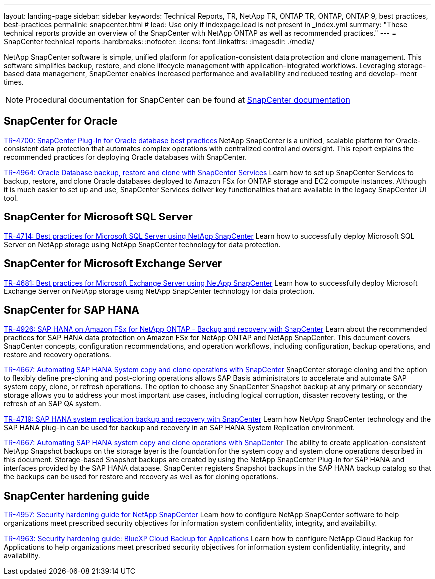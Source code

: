 ---
layout: landing-page
sidebar: sidebar
keywords: Technical Reports, TR, NetApp TR, ONTAP TR, ONTAP, ONTAP 9, best practices, best-practices
permalink: snapcenter.html
# lead: Use only if indexpage.lead is not present in _index.yml
summary: "These technical reports provide an overview of the SnapCenter with NetApp ONTAP as well as recommended practices."
---
= SnapCenter technical reports
:hardbreaks:
:nofooter:
:icons: font
:linkattrs:
:imagesdir: ./media/

[.lead]
NetApp SnapCenter software is simple, unified platform for application-consistent data protection and clone management. This software simplifies backup, restore, and clone lifecycle management with application-integrated workflows. Leveraging storage-based data management, SnapCenter enables increased performance and availability and reduced testing and develop- ment times.

[NOTE]
====
Procedural documentation for SnapCenter can be found at link:https://docs.netapp.com/us-en/snapcenter/index.html[SnapCenter documentation]
====

// Last Update - Version - current pdf owner
== SnapCenter for Oracle
link:https://www.netapp.com/pdf.html?item=/media/12403-tr4700.pdf[TR-4700: SnapCenter Plug-In for Oracle database best practices^]
NetApp SnapCenter is a unified, scalable platform for Oracle-consistent data protection that automates complex operations with centralized control and oversight. This report explains the recommended practices for deploying Oracle databases with SnapCenter.

link:https://docs.netapp.com/us-en/netapp-solutions/databases/snapctr_svcs_ora.html[TR-4964: Oracle Database backup, restore and clone with SnapCenter Services]
Learn how to set up SnapCenter Services to backup, restore, and clone Oracle databases deployed to Amazon FSx for ONTAP storage and EC2 compute instances. Although it is much easier to set up and use, SnapCenter Services deliver key functionalities that are available in the legacy SnapCenter UI tool.

== SnapCenter for Microsoft SQL Server
link:https://www.netapp.com/pdf.html?item=/media/12400-tr4714.pdf[TR-4714: Best practices for Microsoft SQL Server using NetApp SnapCenter^]
Learn how to successfully deploy Microsoft SQL Server on NetApp storage using NetApp SnapCenter technology for data protection.

== SnapCenter for Microsoft Exchange Server
link:https://www.netapp.com/es/pdf.html?item=/es/media/12398-tr-4681.pdf[TR-4681: Best practices for Microsoft Exchange Server using NetApp SnapCenter^]
Learn how to successfully deploy Microsoft Exchange Server on NetApp storage using NetApp SnapCenter technology for data protection.

== SnapCenter for SAP HANA
// git hub updated
link:https://docs.netapp.com/us-en/netapp-solutions-sap/backup/amazon-fsx-overview.html[TR-4926: SAP HANA on Amazon FSx for NetApp ONTAP - Backup and recovery with SnapCenter]
Learn about the recommended practices for SAP HANA data protection on Amazon FSx for NetApp ONTAP and NetApp SnapCenter. This document covers SnapCenter concepts, configuration recommendations, and operation workflows, including configuration, backup operations, and restore and recovery operations.

// git hub updated
link:https://docs.netapp.com/us-en/netapp-solutions-sap/lifecycle/sc-copy-clone-introduction.html[TR-4667: Automating SAP HANA System copy and clone operations with SnapCenter]
SnapCenter storage cloning and the option to flexibly define pre-cloning and post-cloning operations allows SAP Basis administrators to accelerate and automate SAP system copy, clone, or refresh operations. The option to choose any SnapCenter Snapshot backup at any primary or secondary storage allows you to address your most important use cases, including logical corruption, disaster recovery testing, or the refresh of an SAP QA system.

//
link:https://www.netapp.com/pdf.html?item=/media/17030-tr4719.pdf[TR-4719: SAP HANA system replication backup and recovery with SnapCenter^]
Learn how NetApp SnapCenter technology and the SAP HANA plug-in can be used for backup and recovery in an SAP HANA System Replication environment.

// git hub updated
link:https://docs.netapp.com/us-en/netapp-solutions-sap/lifecycle/sc-copy-clone-introduction.html[TR-4667: Automating SAP HANA system copy and clone operations with SnapCenter]
The ability to create application-consistent NetApp Snapshot backups on the storage layer is the foundation for the system copy and system clone operations described in this document. Storage-based Snapshot backups are created by using the NetApp SnapCenter Plug-In for SAP HANA and interfaces provided by the SAP HANA database. SnapCenter registers Snapshot backups in the SAP HANA backup catalog so that the backups can be used for restore and recovery as well as for cloning operations.

== SnapCenter hardening guide
// Apr 2023 - 9.12.1 - Ankita Dhawale - this is also in snapcenter.html
link:https://www.netapp.com/pdf.html?item=/media/82393-tr-4957.pdf[TR-4957: Security hardening guide for NetApp SnapCenter^]
Learn how to configure NetApp SnapCenter software to help organizations meet prescribed security objectives for information system confidentiality, integrity, and availability.

// Mar 2023 - 9.12.1 - Ankita Dhawale - this is also in snapcenter.html
link:https://www.netapp.com/pdf.html?item=/media/83591-tr-4963.pdf[TR-4963: Security hardening guide: BlueXP Cloud Backup for Applications^]
Learn how to configure NetApp Cloud Backup for Applications to help organizations meet prescribed security objectives for information system confidentiality, integrity, and availability.